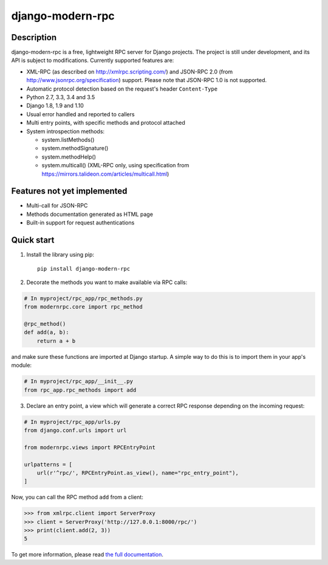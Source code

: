 =================
django-modern-rpc
=================

.. image:: https://travis-ci.org/alorence/django-modern-rpc.svg?branch=master
   :target: https://travis-ci.org/alorence/django-modern-rpc

.. image:: https://coveralls.io/repos/github/alorence/django-modern-rpc/badge.svg?branch=master
   :target: https://coveralls.io/github/alorence/django-modern-rpc?branch=master

.. image:: https://readthedocs.org/projects/django-modern-rpc/badge/?version=latest
   :target: http://django-modern-rpc.readthedocs.io/en/latest/

-----------
Description
-----------

django-modern-rpc is a free, lightweight RPC server for Django projects. The project is still under development,
and its API is subject to modifications. Currently supported features are:

- XML-RPC (as described on http://xmlrpc.scripting.com/) and JSON-RPC 2.0 (from http://www.jsonrpc.org/specification)
  support. Please note that JSON-RPC 1.0 is not supported.
- Automatic protocol detection based on the request's header ``Content-Type``
- Python 2.7, 3.3, 3.4 and 3.5
- Django 1.8, 1.9 and 1.10
- Usual error handled and reported to callers
- Multi entry points, with specific methods and protocol attached
- System introspection methods:

  - system.listMethods()
  - system.methodSignature()
  - system.methodHelp()
  - system.multicall() (XML-RPC only, using specification from https://mirrors.talideon.com/articles/multicall.html)

----------------------------
Features not yet implemented
----------------------------

- Multi-call for JSON-RPC
- Methods documentation generated as HTML page
- Built-in support for request authentications

-----------
Quick start
-----------
1. Install the library using pip::

    pip install django-modern-rpc

2. Decorate the methods you want to make available via RPC calls:

.. code:: python

    # In myproject/rpc_app/rpc_methods.py
    from modernrpc.core import rpc_method

    @rpc_method()
    def add(a, b):
        return a + b

and make sure these functions are imported at Django startup. A simple
way to do this is to import them in your app's module:

.. code:: python

    # In myproject/rpc_app/__init__.py
    from rpc_app.rpc_methods import add

3. Declare an entry point, a view which will generate a correct RPC response depending on the incoming request:

.. code:: python

    # In myproject/rpc_app/urls.py
    from django.conf.urls import url

    from modernrpc.views import RPCEntryPoint

    urlpatterns = [
        url(r'^rpc/', RPCEntryPoint.as_view(), name="rpc_entry_point"),
    ]

Now, you can call the RPC method ``add`` from a client:

.. code:: python

    >>> from xmlrpc.client import ServerProxy
    >>> client = ServerProxy('http://127.0.0.1:8000/rpc/')
    >>> print(client.add(2, 3))
    5

To get more information, please read `the full documentation <http://django-modern-rpc.readthedocs.io>`_.
